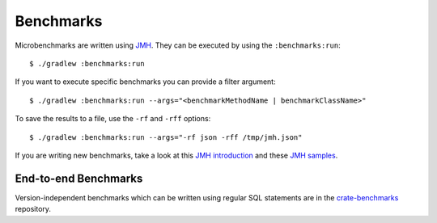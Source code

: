 ==========
Benchmarks
==========

Microbenchmarks are written using `JMH`_. They can be executed by using the
``:benchmarks:run``::

    $ ./gradlew :benchmarks:run

If you want to execute specific benchmarks you can provide a filter argument::

    $ ./gradlew :benchmarks:run --args="<benchmarkMethodName | benchmarkClassName>"

To save the results to a file, use the ``-rf`` and ``-rff`` options::

    $ ./gradlew :benchmarks:run --args="-rf json -rff /tmp/jmh.json"

If you are writing new benchmarks, take a look at this `JMH introduction`_ and
these `JMH samples`_.


End-to-end Benchmarks
=====================

Version-independent benchmarks which can be written using regular SQL
statements are in the `crate-benchmarks`_ repository.


.. _crate-benchmarks: https://github.com/crate/crate-benchmarks
.. _JMH introduction: http://java-performance.info/jmh/
.. _JMH samples: http://hg.openjdk.java.net/code-tools/jmh/file/tip/jmh-samples/src/main/java/org/openjdk/jmh/samples/
.. _JMH: http://openjdk.java.net/projects/code-tools/jmh/
